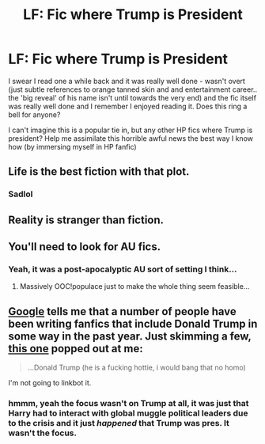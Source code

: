 #+TITLE: LF: Fic where Trump is President

* LF: Fic where Trump is President
:PROPERTIES:
:Author: Asyrol
:Score: 0
:DateUnix: 1478857688.0
:DateShort: 2016-Nov-11
:FlairText: Request
:END:
I swear I read one a while back and it was really well done - wasn't overt (just subtle references to orange tanned skin and and entertainment career.. the 'big reveal' of his name isn't until towards the very end) and the fic itself was really well done and I remember I enjoyed reading it. Does this ring a bell for anyone?

I can't imagine this is a popular tie in, but any other HP fics where Trump is president? Help me assimilate this horrible awful news the best way I know how (by immersing myself in HP fanfic)


** Life is the best fiction with that plot.
:PROPERTIES:
:Author: acelenny
:Score: 9
:DateUnix: 1478858174.0
:DateShort: 2016-Nov-11
:END:

*** Sadlol
:PROPERTIES:
:Author: Asyrol
:Score: 2
:DateUnix: 1478858742.0
:DateShort: 2016-Nov-11
:END:


** Reality is stranger than fiction.
:PROPERTIES:
:Score: 4
:DateUnix: 1478871480.0
:DateShort: 2016-Nov-11
:END:


** You'll need to look for AU fics.
:PROPERTIES:
:Author: Ch1pp
:Score: 1
:DateUnix: 1478862740.0
:DateShort: 2016-Nov-11
:END:

*** Yeah, it was a post-apocalyptic AU sort of setting I think...
:PROPERTIES:
:Author: Asyrol
:Score: 4
:DateUnix: 1478863020.0
:DateShort: 2016-Nov-11
:END:

**** Massively OOC!populace just to make the whole thing seem feasible...
:PROPERTIES:
:Author: Ch1pp
:Score: 3
:DateUnix: 1478863100.0
:DateShort: 2016-Nov-11
:END:


** [[https://www.google.com/search?q=site%3Afanfiction.net+potter+%22donald+trump%22][Google]] tells me that a number of people have been writing fanfics that include Donald Trump in some way in the past year. Just skimming a few, [[https://www.fanfiction.net/s/11434413/1/Love-Trumps-All][this one]] popped out at me:

#+begin_quote
  ...Donald Trump (he is a fucking hottie, i would bang that no homo)
#+end_quote

I'm not going to linkbot it.
:PROPERTIES:
:Author: munin295
:Score: -1
:DateUnix: 1478874355.0
:DateShort: 2016-Nov-11
:END:

*** hmmm, yeah the focus wasn't on Trump at all, it was just that Harry had to interact with global muggle political leaders due to the crisis and it just /happened/ that Trump was pres. It wasn't the focus.
:PROPERTIES:
:Author: Asyrol
:Score: 1
:DateUnix: 1478911774.0
:DateShort: 2016-Nov-12
:END:
